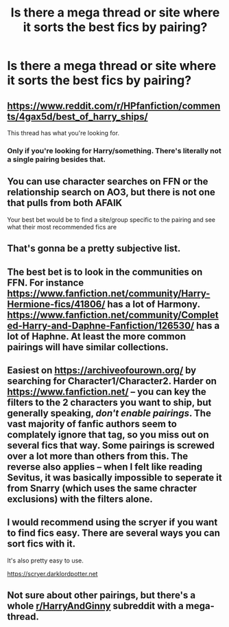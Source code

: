 #+TITLE: Is there a mega thread or site where it sorts the best fics by pairing?

* Is there a mega thread or site where it sorts the best fics by pairing?
:PROPERTIES:
:Author: PhillyFan22
:Score: 6
:DateUnix: 1547778686.0
:DateShort: 2019-Jan-18
:END:

** [[https://www.reddit.com/r/HPfanfiction/comments/4gax5d/best_of_harry_ships/]]

This thread has what you're looking for.
:PROPERTIES:
:Author: 420SwagBro
:Score: 3
:DateUnix: 1547787248.0
:DateShort: 2019-Jan-18
:END:

*** Only if you're looking for Harry/something. There's literally not a single pairing besides that.
:PROPERTIES:
:Author: Fredrik1994
:Score: 1
:DateUnix: 1547855810.0
:DateShort: 2019-Jan-19
:END:


** You can use character searches on FFN or the relationship search on AO3, but there is not one that pulls from both AFAIK

Your best bet would be to find a site/group specific to the pairing and see what their most recommended fics are
:PROPERTIES:
:Author: tectonictigress
:Score: 2
:DateUnix: 1547781802.0
:DateShort: 2019-Jan-18
:END:


** That's gonna be a pretty subjective list.
:PROPERTIES:
:Author: enleft
:Score: 2
:DateUnix: 1547788477.0
:DateShort: 2019-Jan-18
:END:


** The best bet is to look in the communities on FFN. For instance [[https://www.fanfiction.net/community/Harry-Hermione-fics/41806/]] has a lot of Harmony. [[https://www.fanfiction.net/community/Completed-Harry-and-Daphne-Fanfiction/126530/]] has a lot of Haphne. At least the more common pairings will have similar collections.
:PROPERTIES:
:Author: MartDiamond
:Score: 2
:DateUnix: 1547799945.0
:DateShort: 2019-Jan-18
:END:


** Easiest on [[https://archiveofourown.org/]] by searching for Character1/Character2. Harder on [[https://www.fanfiction.net/]] -- you can key the filters to the 2 characters you want to ship, but generally speaking, /don't enable pairings/. The vast majority of fanfic authors seem to complately ignore that tag, so you miss out on several fics that way. Some pairings is screwed over a lot more than others from this. The reverse also applies -- when I felt like reading Sevitus, it was basically impossible to seperate it from Snarry (which uses the same chracter exclusions) with the filters alone.
:PROPERTIES:
:Author: Fredrik1994
:Score: 2
:DateUnix: 1547855678.0
:DateShort: 2019-Jan-19
:END:


** I would recommend using the scryer if you want to find fics easy. There are several ways you can sort fics with it.

It's also pretty easy to use.

[[https://scryer.darklordpotter.net]]
:PROPERTIES:
:Author: RalphieWz
:Score: 1
:DateUnix: 1547819159.0
:DateShort: 2019-Jan-18
:END:


** Not sure about other pairings, but there's a whole [[/r/HarryAndGinny][r/HarryAndGinny]] subreddit with a mega-thread.
:PROPERTIES:
:Author: thrawnca
:Score: 1
:DateUnix: 1547808023.0
:DateShort: 2019-Jan-18
:END:
